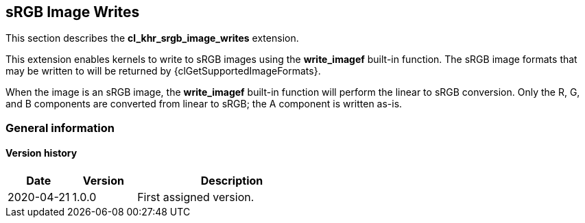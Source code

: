 // Copyright 2017-2023 The Khronos Group. This work is licensed under a
// Creative Commons Attribution 4.0 International License; see
// http://creativecommons.org/licenses/by/4.0/

[[cl_khr_srgb_image_writes]]
== sRGB Image Writes

This section describes the *cl_khr_srgb_image_writes* extension.

This extension enables kernels to write to sRGB images using the *write_imagef* built-in function.
The sRGB image formats that may be written to will be returned by {clGetSupportedImageFormats}.

When the image is an sRGB image, the *write_imagef* built-in function will perform the linear to sRGB conversion.
Only the R, G, and B components are converted from linear to sRGB; the A component is written as-is.

=== General information

==== Version history

[cols="1,1,3",options="header",]
|====
| *Date*     | *Version* | *Description*
| 2020-04-21 | 1.0.0     | First assigned version.
|====

